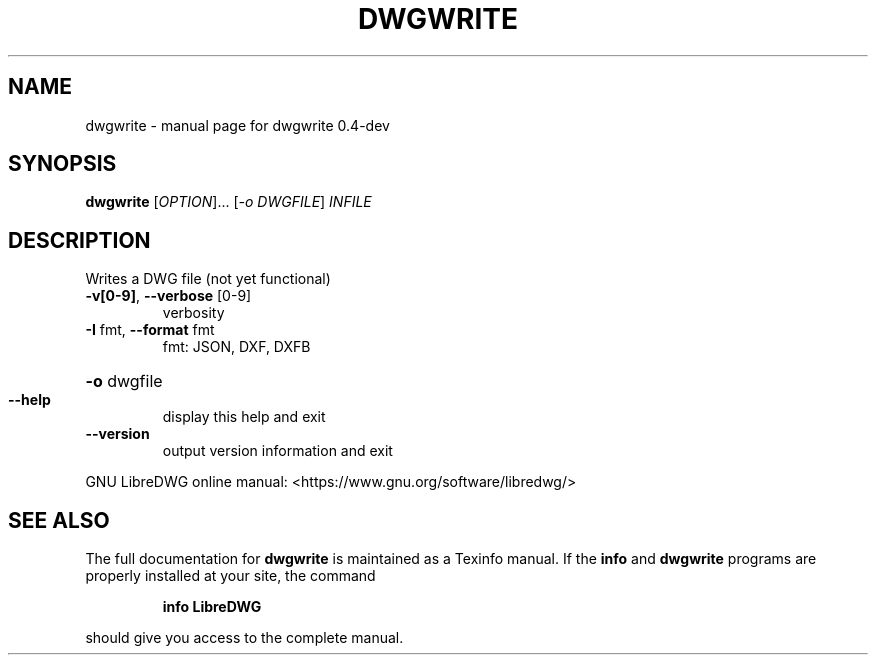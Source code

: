 .\" DO NOT MODIFY THIS FILE!  It was generated by help2man 1.47.6.
.TH DWGWRITE "1" "May 2018" "dwgwrite 0.4-dev" "User Commands"
.SH NAME
dwgwrite \- manual page for dwgwrite 0.4-dev
.SH SYNOPSIS
.B dwgwrite
[\fI\,OPTION\/\fR]... [\fI\,-o DWGFILE\/\fR] \fI\,INFILE\/\fR
.SH DESCRIPTION
Writes a DWG file (not yet functional)
.TP
\fB\-v[0\-9]\fR, \fB\-\-verbose\fR [0\-9]
verbosity
.TP
\fB\-I\fR fmt,  \fB\-\-format\fR fmt
fmt: JSON, DXF, DXFB
.HP
\fB\-o\fR dwgfile
.TP
\fB\-\-help\fR
display this help and exit
.TP
\fB\-\-version\fR
output version information and exit
.PP
GNU LibreDWG online manual: <https://www.gnu.org/software/libredwg/>
.SH "SEE ALSO"
The full documentation for
.B dwgwrite
is maintained as a Texinfo manual.  If the
.B info
and
.B dwgwrite
programs are properly installed at your site, the command
.IP
.B info LibreDWG
.PP
should give you access to the complete manual.
